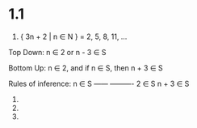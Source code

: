 * 1.1
1. { 3n + 2 | n ∈ N } = 2, 5, 8, 11, ...

Top Down:
n ∈ 2 or 
n - 3 ∈ S

Bottom Up:
n ∈ 2, and
if n ∈ S, then n + 3 ∈ S

Rules of inference:
             n ∈ S 
------    ----------
2 ∈ S      n + 3 ∈ S 



2. 
3. 
4. 
